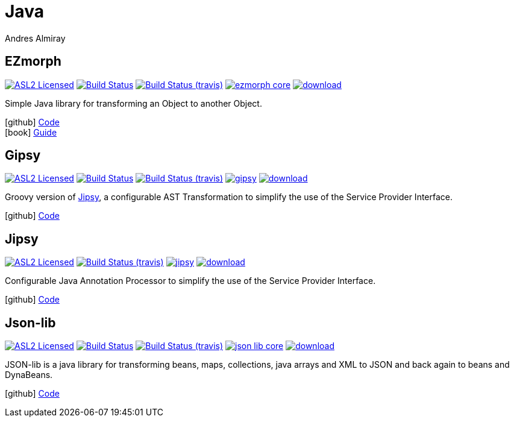 = Java
Andres Almiray
:jbake-type: page
:jbake-status: published
:linkattrs:
:icons:         font
:project-owner: kordamp
:project-repo:  maven

== EZmorph

:project-name:  ezmorph
:project-group: org.kordamp.ezmorph

image:https://img.shields.io/badge/license-ASL2-blue.svg["ASL2 Licensed", link="https://opensource.org/licenses/ASL2"]
image:https://github.com/{project-owner}/{project-name}/workflows/Build/badge.svg["Build Status", link="https://github.com/{project-owner}/{project-name}/actions"]
image:https://img.shields.io/travis/{project-owner}/{project-name}/master.svg["Build Status (travis)", link="https://travis-ci.org/{project-owner}/{project-name}"]
image:https://img.shields.io/maven-central/v/{project-group}/{project-name}-core.svg?label=maven[link="https://search.maven.org/#search|ga|1|{project-group}"]
image:https://api.bintray.com/packages/{project-owner}/{project-repo}/{project-name}/images/download.svg[link="https://bintray.com/{project-owner}/{project-repo}/{project-name}/_latestVersion"]

Simple Java library for transforming an Object to another Object.

icon:github[] link:https://github.com/{project-owner}/{project-name}/[Code] +
icon:book[]  link:https://kordamp.org/{project-name}/[Guide]

== Gipsy

:project-name:  gipsy
:project-group: org.kordamp.gipsy

image:https://img.shields.io/badge/license-ASL2-blue.svg["ASL2 Licensed", link="https://opensource.org/licenses/ASL2"]
image:https://github.com/{project-owner}/{project-name}/workflows/Build/badge.svg["Build Status", link="https://github.com/{project-owner}/{project-name}/actions"]
image:https://img.shields.io/travis/{project-owner}/{project-name}/master.svg["Build Status (travis)", link="https://travis-ci.org/{project-owner}/{project-name}"]
image:https://img.shields.io/maven-central/v/{project-group}/{project-name}.svg?label=maven[link="https://search.maven.org/#search|ga|1|{project-group}"]
image:https://api.bintray.com/packages/{project-owner}/{project-repo}/{project-name}/images/download.svg[link="https://bintray.com/{project-owner}/{project-repo}/{project-name}/_latestVersion"]

Groovy version of <<Jipsy>>, a configurable AST Transformation to simplify the use of the Service Provider Interface.

icon:github[] link:https://github.com/{project-owner}/{project-name}/[Code]

== Jipsy

:project-name:  jipsy
:project-group: org.kordamp.jipsy

image:https://img.shields.io/badge/license-ASL2-blue.svg["ASL2 Licensed", link="https://opensource.org/licenses/ASL2"]
image:https://img.shields.io/travis/{project-owner}/{project-name}/master.svg["Build Status (travis)", link="https://travis-ci.org/{project-owner}/{project-name}"]
image:https://img.shields.io/maven-central/v/{project-group}/{project-name}.svg?label=maven[link="https://search.maven.org/#search|ga|1|{project-group}"]
image:https://api.bintray.com/packages/{project-owner}/{project-repo}/{project-name}/images/download.svg[link="https://bintray.com/{project-owner}/{project-repo}/{project-name}/_latestVersion"]

Configurable Java Annotation Processor to simplify the use of the Service Provider Interface.

icon:github[] link:https://github.com/{project-owner}/{project-name}/[Code]

== Json-lib

:project-name:  json-lib
:project-group: org.kordamp.json

image:https://img.shields.io/badge/license-ASL2-blue.svg["ASL2 Licensed", link="https://opensource.org/licenses/ASL2"]
image:https://github.com/{project-owner}/{project-name}/workflows/Build/badge.svg["Build Status", link="https://github.com/{project-owner}/{project-name}/actions"]
image:https://img.shields.io/travis/{project-owner}/{project-name}/master.svg["Build Status (travis)", link="https://travis-ci.org/{project-owner}/{project-name}"]
image:https://img.shields.io/maven-central/v/{project-group}/{project-name}-core.svg?label=maven[link="https://search.maven.org/#search|ga|1|{project-group}"]
image:https://api.bintray.com/packages/{project-owner}/{project-repo}/{project-name}/images/download.svg[link="https://bintray.com/{project-owner}/{project-repo}/{project-name}/_latestVersion"]

JSON-lib is a java library for transforming beans, maps, collections, java arrays and XML to JSON and back again to beans and DynaBeans.

icon:github[] link:https://github.com/{project-owner}/{project-name}/[Code]


